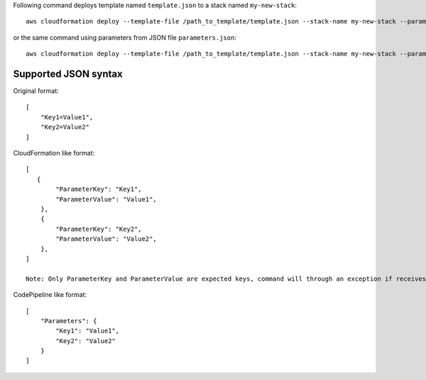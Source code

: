 Following command deploys template named ``template.json`` to a stack named
``my-new-stack``::


    aws cloudformation deploy --template-file /path_to_template/template.json --stack-name my-new-stack --parameter-overrides Key1=Value1 Key2=Value2 --tags Key1=Value1 Key2=Value2

or the same command using parameters from JSON file ``parameters.json``::

    aws cloudformation deploy --template-file /path_to_template/template.json --stack-name my-new-stack --parameter-overrides file://path_to_parameters/parameters.json --tags Key1=Value1 Key2=Value2

Supported JSON syntax
~~~~~~~~~~~~~~~~~~~~~

Original format::

    [
        "Key1=Value1",
        "Key2=Value2"
    ]

CloudFormation like format::

    [
       {
            "ParameterKey": "Key1",
            "ParameterValue": "Value1",
        },
        {
            "ParameterKey": "Key2",
            "ParameterValue": "Value2",
        },
    ]

    Note: Only ParameterKey and ParameterValue are expected keys, command will through an exception if receives unexpected keys (e.g. UsePreviousValue or ResolvedValue).

CodePipeline like format::

    [
        "Parameters": {
            "Key1": "Value1",
            "Key2": "Value2"
        }
    ]
